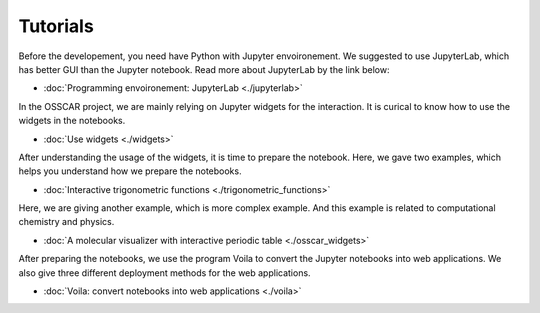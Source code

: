 **********************
Tutorials
**********************

Before the developement, you need have Python with Jupyter envoironement.  We
suggested to use JupyterLab, which has better GUI than the Jupyter notebook.
Read more about JupyterLab by the link below:

- :doc:`Programming envoironement: JupyterLab <./jupyterlab>`

In the OSSCAR project, we are mainly relying on Jupyter widgets for the
interaction. It is curical to know how to use the widgets in the notebooks. 

- :doc:`Use widgets <./widgets>`

After understanding the usage of the widgets, it is time to prepare the
notebook. Here, we gave two examples, which helps you understand how we prepare
the notebooks.

- :doc:`Interactive trigonometric functions <./trigonometric_functions>`

Here, we are giving another example, which is more complex example. And this
example is related to computational chemistry and physics.

- :doc:`A molecular visualizer with interactive periodic table <./osscar_widgets>`

After preparing the notebooks, we use the program Voila to convert the Jupyter
notebooks into web applications. We also give three different deployment methods
for the web applications.

- :doc:`Voila: convert notebooks into web applications <./voila>`

